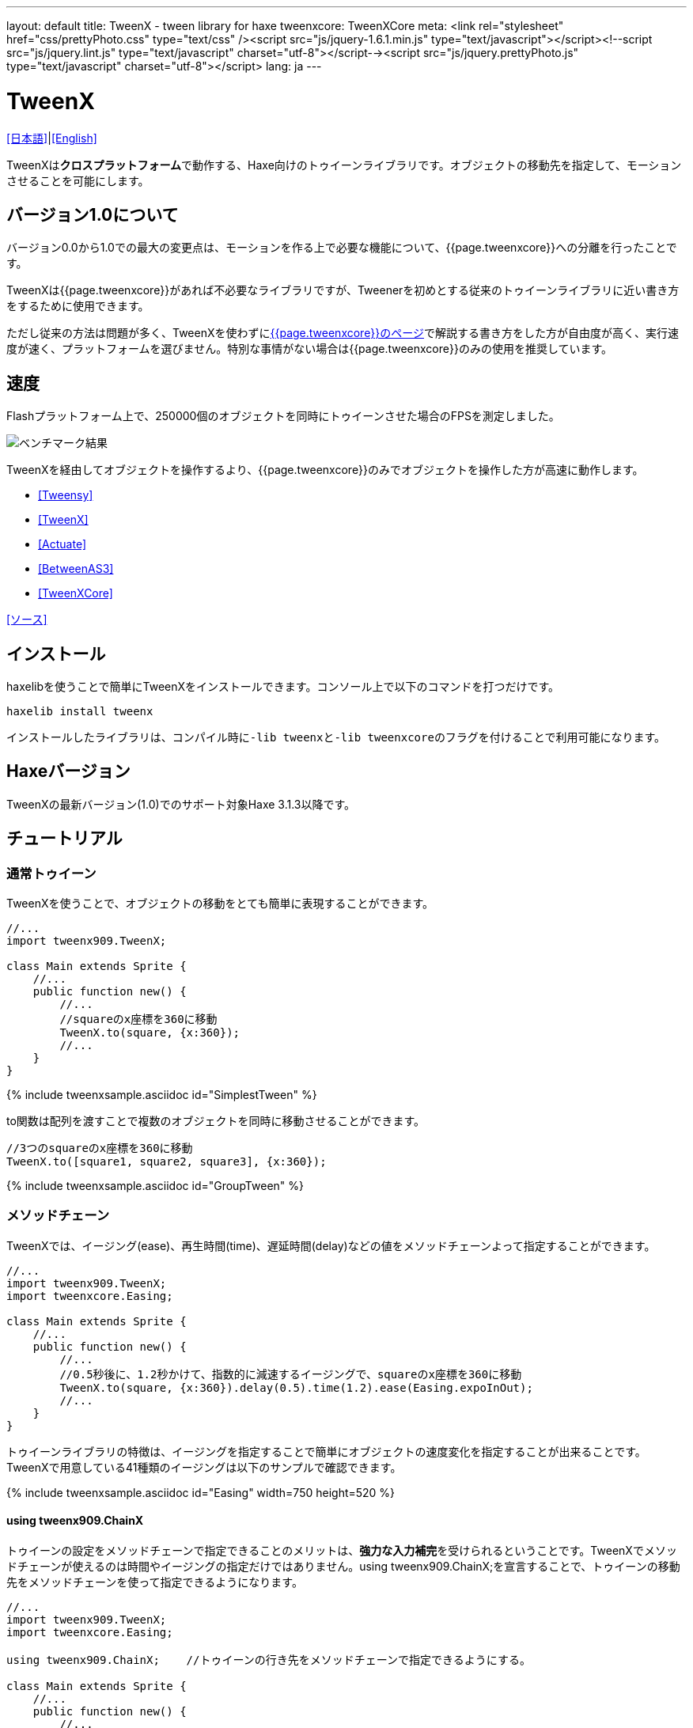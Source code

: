 ---
layout: default
title: TweenX - tween library for haxe
tweenxcore: +++<span class="tweenxcore">TweenX<span class="core">Core</span></span>+++
meta: <link rel="stylesheet" href="css/prettyPhoto.css" 	type="text/css" /><script src="js/jquery-1.6.1.min.js" type="text/javascript"></script><!--script src="js/jquery.lint.js" type="text/javascript" charset="utf-8"></script--><script src="js/jquery.prettyPhoto.js" type="text/javascript" charset="utf-8"></script>
lang: ja
---

:showtitle:
:author: shohei909
:toc: macro
:toc-title: 目次
:toclevels: 4
:sampleLink: link:https://github.com/shohei909/tweenx/blob/develop/sample/
:sourceLink: link:https://github.com/shohei909/tweenx/blob/develop/src/tweenxcore/
:page-liquid:

= TweenX

+++
<script type="text/javascript" charset="utf-8">
$(document).ready(function(){
    $("a[rel^='prettyPhoto']").prettyPhoto({social_tools:false, allow_expand:false});
});
</script>
+++

link:.[[日本語\]]|link:en.html[[English\]]

TweenXは**クロスプラットフォーム**で動作する、Haxe向けのトゥイーンライブラリです。オブジェクトの移動先を指定して、モーションさせることを可能にします。


== バージョン1.0について

バージョン0.0から1.0での最大の変更点は、モーションを作る上で必要な機能について、{{page.tweenxcore}}への分離を行ったことです。

TweenXは{{page.tweenxcore}}があれば不必要なライブラリですが、Tweenerを初めとする従来のトゥイーンライブラリに近い書き方をするために使用できます。

ただし従来の方法は問題が多く、TweenXを使わずにlink:core[{{page.tweenxcore}}のページ]で解説する書き方をした方が自由度が高く、実行速度が速く、プラットフォームを選びません。特別な事情がない場合は{{page.tweenxcore}}のみの使用を推奨しています。

toc::[]

== 速度

Flashプラットフォーム上で、250000個のオブジェクトを同時にトゥイーンさせた場合のFPSを測定しました。

image::/images/benchmark1.png[ベンチマーク結果]

TweenXを経由してオブジェクトを操作するより、{{page.tweenxcore}}のみでオブジェクトを操作した方が高速に動作します。

* link:sample/bench/TweensyBench.swf?width=401&height=401[[Tweensy\]]
* link:sample/bench/TweenXBench.swf?width=401&height=401[[TweenX\]]
* link:sample/bench/ActuateBench.swf?width=401&height=401[[Actuate\]]
* link:sample/bench/BetweenAS3Bench.swf?width=401&height=401[[BetweenAS3\]]
* link:sample/bench/TweenXCoreBench.swf?width=401&height=401[[TweenXCore\]]

https://github.com/shohei909/tweenx/blob/master/sample/800_BenchMark/src?at=master[[ソース\]]


== インストール

haxelibを使うことで簡単にTweenXをインストールできます。コンソール上で以下のコマンドを打つだけです。

```haxe
haxelib install tweenx
```

インストールしたライブラリは、コンパイル時に``-lib tweenx``と``-lib tweenxcore``のフラグを付けることで利用可能になります。

== Haxeバージョン

TweenXの最新バージョン(1.0)でのサポート対象Haxe 3.1.3以降です。

== チュートリアル

=== 通常トゥイーン

TweenXを使うことで、オブジェクトの移動をとても簡単に表現することができます。

```haxe
//...
import tweenx909.TweenX;

class Main extends Sprite {
    //...
    public function new() {
        //...
        //squareのx座標を360に移動
        TweenX.to(square, {x:360});
        //...
    }
}
```

{% include tweenxsample.asciidoc id="SimplestTween" %}

to関数は配列を渡すことで複数のオブジェクトを同時に移動させることができます。

```haxe
//3つのsquareのx座標を360に移動
TweenX.to([square1, square2, square3], {x:360});
```

{% include tweenxsample.asciidoc id="GroupTween" %}

=== メソッドチェーン

TweenXでは、イージング(ease)、再生時間(time)、遅延時間(delay)などの値をメソッドチェーンよって指定することができます。

```haxe
//...
import tweenx909.TweenX;
import tweenxcore.Easing;

class Main extends Sprite {
    //...
    public function new() {
        //...
        //0.5秒後に、1.2秒かけて、指数的に減速するイージングで、squareのx座標を360に移動
        TweenX.to(square, {x:360}).delay(0.5).time(1.2).ease(Easing.expoInOut);
        //...
    }
}
```

トゥイーンライブラリの特徴は、イージングを指定することで簡単にオブジェクトの速度変化を指定することが出来ることです。TweenXで用意している41種類のイージングは以下のサンプルで確認できます。

{% include tweenxsample.asciidoc id="Easing" width=750 height=520 %}

==== using tweenx909.ChainX

トゥイーンの設定をメソッドチェーンで指定できることのメリットは、**強力な入力補完**を受けられるということです。TweenXでメソッドチェーンが使えるのは時間やイージングの指定だけではありません。using tweenx909.ChainX;を宣言することで、トゥイーンの移動先をメソッドチェーンを使って指定できるようになります。

```haxe
//...
import tweenx909.TweenX;
import tweenxcore.Easing;

using tweenx909.ChainX;    //トゥイーンの行き先をメソッドチェーンで指定できるようにする。

class Main extends Sprite {
    //...
    public function new() {
        //...
        TweenX.to(square).x(360).rotation(360).scaleXY(0, 0).delay(0.5).time(1.2).ease(Easing.expoInOut);
        //...
    }
}
```

{% include tweenxsample.asciidoc id="MethodChain" %}

例えば、Pointに対するトゥイーンでは座標(x、y)のみを変化させる関数しか補完されないのにも関わらず、Spriteに対するトゥイーンではそれらに加えて、拡大率(scaleXなど)、透明度など、その他の値に対する関数まで補完されるようになります。

=== 直列トゥイーン(serial)

TweenX.serial()を使うことで、連続したトゥイーンを簡単に表現できます。

```haxe
TweenX.serial([
    TweenX.to(square1).x(360).ease(Easing.expoOut),
    TweenX.to(square2).x(360).ease(Easing.expoOut),
    TweenX.to(square3).x(360).ease(Easing.expoOut),
]);
```

{% include tweenxsample.asciidoc id="SerialTween" %}

=== 並列トゥイーン(parallel)

複数のトゥイーンを同時に再生させるには、TweenX.parallel()を使います。

```haxe
TweenX.parallel([
    TweenX.to(square1).x(360).ease(Easing.expoOut),
    TweenX.to(square2).x(360).ease(Easing.expoOut),
    TweenX.to(square3).x(360).ease(Easing.expoOut),
]);
```

{% include tweenxsample.asciidoc id="ParallelTween" %}

=== 時間差トゥイーン(lag)

複数のトゥイーンを時間差で再生させるには、TweenX.lag()を使います。

```haxe
TweenX.lag([
    TweenX.to(square1).x(360).ease(Easing.expoOut),
    TweenX.to(square2).x(360).ease(Easing.expoOut),
    TweenX.to(square3).x(360).ease(Easing.expoOut),
], 0.1);
```

{% include tweenxsample.asciidoc id="LagTween" %}

=== タイミング調節(waitとskip)

グループ化の際にタイミング調節を行いたい場合は、TweenX.wait()とskip()を使います。

```haxe
TweenX.serial([
    TweenX.to(square1).x(360).ease(Easing.expoOut),
    TweenX.to(square2).x(360).ease(Easing.expoOut),
    TweenX.wait(0.3), //0.3秒待機
    TweenX.to(square3).x(360).ease(Easing.expoOut).skip(), //このトゥイーンを待たずに次のトゥイーンを開始。
    TweenX.to(square4).x(360).ease(Easing.expoOut),
]);
```

{% include tweenxsample.asciidoc id="WaitAndSkip" %}

=== 繰り返し、ヨーヨー、ジグザグ

同じ動きを何度も繰り返したい場合は、repeat()を使います。さらにzigzag()、yoyo()、interval()の関数によって繰り返しを行った時の挙動を制御することが出来ます。

```haxe
TweenX.serial([
    TweenX.to(square1).x(360).time(0.4).ease(Easing.quartOut).repeat(3), //同じ動きを3回繰り返し
    TweenX.to(square2).x(360).time(0.4).ease(Easing.quartOut).repeat(5).yoyo(), //跳ねるようなトゥイーン
    TweenX.to(square3).x(360).time(0.4).ease(Easing.quartOut).repeat(5).zigzag(), //往復するようなトゥイーン
]).repeat().interval(0.4); //0.4秒の間隔をあけて、無限リピート。
```

{% include tweenxsample.asciidoc id="RepeatTween" %}

=== デフォルト値

timeやeaseなどの各設定にはそれぞれのデフォルト値が用意されています。これらは、TweenX.dumpDefaults()で好きなタイミングでデフォルト値を取り出して保存したり、TweenX.setDefaults()でデフォルト値の差し戻しを行ったりが簡単に出来ます。取り出したデフォルト値は、メソッドチェーンで値を変更したり、serial、parallel、lag関数に引数として渡してグループ内のみでのデフォルト値を指定したりできます。

```haxe
//各動作設定のデフォルト値は以下のとおり
TweenX.defaultTime      = 0.3;
TweenX.defaultEase      = Easing.linear;
TweenX.defaultDelay     = 0;
TweenX.defaultRepeat    = 1;
TweenX.defaultYoyo      = false;
TweenX.defaultZigZag    = false;
TweenX.defaultInterval  = 0; //各繰り返しの間隔。
TweenX.defaultAutoPlay  = true; //トゥイーンの自動開始

//現在のデフォルトを取得
var defaults:DefaultsX = TweenX.dumpDefaults();

//取得した値の内容を変更する
defaults.ease(Easing.bounceOut).time(1);

//デフォルトを変更
TweenX.setDefaults(defaults);

//デフォルト値を初期状態に戻す。
TweenX.initDefaults();

//直列化したグループにデフォルト値を適用する。
TweenX.serial([
    TweenX.to(square).x(360),
    TweenX.to(square).alpha(0),
], defaults);
```

{% include tweenxsample.asciidoc id="Default" %}

=== イベントの取得

TweenXでは2種類のイベントの取得方法があります。1つは手軽に関数を指定できるon～関数を使う方法です。ただし、on～で指定できるイベントハンドラは1つです。複数のイベントハンドラを指定したい場合には、addEventListenerを使用します。

```haxe
//on～の関数に、Void->Voidの関数を渡すことで各種イベントを取得出来ます。
TweenX.to(square).x(360)
    .onDelay(_delay);         //遅延により値を更新しなかった場合に呼び出される
    .onHead(_head);            //各リピートの頭で呼び出される
    .onUpdate(_update);        //値を更新した直後に呼び出される
    .onFoot(_foot);            //各リピートの末尾に呼び出される
    .onInterval(_interval);    //リピート間のインターバルにより値が更新しなかった場合に呼び出される
    .onRepeat(_repeat);        //インターバルが終了して次のリピートが開始される直前に呼び出される
    .onRest(_rest);            //長さ調節時間により値が更新しなかった場合に呼び出される
    .onFinish(_finish);        //トゥイーンが正常に終了した場合に呼び出される
    .onProgress(_progress);    //トゥイーンの再生が進行した時に呼び出される
    .onPlay(_play);            //再生開始時に呼び出される
    .onStop(_stop);            //停止時に呼び出される

    //複数のイベントハンドラを指定したい場合addEventListenerを使います
    //この場合にイベントハンドラとして渡す関数はTweenX->Voidです
    .addEventListener(EventX.DELAY,     delay);
    .addEventListener(EventX.HEAD,     head);
    .addEventListener(EventX.REPEAT,     repeat);
    .addEventListener(EventX.FOOT,     foot);
    .addEventListener(EventX.UPDATE,     update);
    .addEventListener(EventX.INTERVAL, interval);
    .addEventListener(EventX.REST,     rest);
    .addEventListener(EventX.FINISH,     finish);
    .addEventListener(EventX.PLAY,     play);
    .addEventListener(EventX.STOP,     stop);
```

=== トゥイーン制御(再生、停止、早送り、逆再生)

TweenXでは動画を操作するような感覚で、トゥイーンを停止させたり、途中から再生したり、早送りしたり、巻き戻ししたり、自由に操ることが出来ます。 またTweenXでは、何度の再生をしても同じ開始位置と終了位置で動作が再生されます。つまり、トゥイーンを繰り返し再生することで表示が崩れることはありません。

```haxe
//停止
tween.stop();

//再生
tween.play();

//指定した再生時間に移動
tween.goto(0.1);

//トゥイーンを頭から再生
tween.goto(0, true);

//現在の再生時間を取得
tween.currentTime;

//トゥイーンを最初から最後まで再生するのにかかる時間を取得
tween.totalTime;

//再生速度を変更(早送り)
tween.timeScale = 8;

//再生速度を変更(逆再生)
tween.timeScale = -1;

//TweenX全体の再生速度を変更する
TweenX.topLevelTimeScale = 0.5;
```

=== 相対値トゥイーン

移動先を現在地からの相対値で指定する場合は、_～()関数を使います。また、開始位置からの相対値で指定する場合は、__～()関数を使います。

```haxe
TweenX.serial([
    //以下の3つのトゥイーンはすべて同じ挙動になります。

    //絶対値によるトゥイーン。
    TweenX.serial([
        TweenX.to(square).xy(360,   0),
        TweenX.to(square).xy(360, 360),
        TweenX.to(square).xy(  0, 360),
        TweenX.to(square).xy(  0,   0),
    ]),
    TweenX.wait(0.5),

    //現在地からの相対値によるトゥイーン
    TweenX.serial([
        TweenX.to(square)._xy(360,   0),
        TweenX.to(square)._xy(360, 360),
        TweenX.to(square)._xy(  0, 360),
        TweenX.to(square)._xy(  0,   0),
    ]),
    TweenX.wait(0.5),

    //開始位置からの相対値によるトゥイーン
    TweenX.serial([
        TweenX.to(square).__xy( 360,    0),
        TweenX.to(square).__xy(   0,  360),
        TweenX.to(square).__xy(-360,    0),
        TweenX.to(square).__xy(   0, -360),
    ]),
]).delay(0.5);
```

{% include tweenxsample.asciidoc id="RelativeTween" %}

=== 関数トゥイーン

トゥイーンをさせながら関数を実行する場合、tweenFunc1()、tweenFunc2()、tweenFunc3()、tweenFunc4()、tweenFunc()のいずれかを使用します。

```haxe
function draw(x:Float, size:Float) {
    graphics.lineStyle(1, 0x335F73);
    graphics.drawCircle(x, 200, size);
}

TweenX.tweenFunc2(draw, 10, 10, 300, 100).time(0.5).ease(Easing.quadIn);
```

{% include tweenxsample.asciidoc id="TweenFunction" %}

1、2、3、4の数字は変化させるFloatの数に対応しています。Float以外の値をトゥイーンさせたい場合や、トゥイーンさせたい値の数が4つを超える場合にはtweenFunc()関数を使用します。

=== 変則トゥイーン

TweenXでは、Float型の値のトゥイーンの他に、Boolean、Array、RgbColor、ArgbColor、HsvColor、AhsvColor、Quake、Timelineの8つの型のトゥイーンをサポートしています。

==== 色(RGB,HSV)トゥイーン

色のトゥイーンはRGB、ARGB、HSV、AHSVに基づくものがあります

```haxe
function draw(x:Float, y:Float, color:Int) {
    graphics.beginFill(color);
    graphics.drawRect(x, y, 8, 40);
}

TweenX.serial([
    TweenX.tweenFunc(draw, [0, 100, RgbColor.of(0x3373EE)     ], [380, 100, RgbColor.of(0xEE7333)     ]),
    TweenX.tweenFunc(draw, [0, 180, HsvColor.of(0x3373EE)     ], [380, 180, HsvColor.of(0xEE7333)     ]),
    TweenX.tweenFunc(draw, [0, 260, new HsvColor(0,0.7,0.9)     ], [380, 260, new HsvColor(2,0.7,0.9)    ]),
]);
```

{% include tweenxsample.asciidoc id="HSVTween" %}

RgbColor、ArgbColor、HsvColor、AhsvColor型の値を元にしたトゥイーンでは、0x(AA)RRGGBB形式の整数値(Int)が出力されます。

==== 配列トゥイーン

配列をトゥイーンさせることで、要素それぞれを動かすことができます。ただし、配列はトゥイーン可能な値によって構成されていることが必要です。

```haxe
var square = new GradientSquare(
    [0x2C3E50, 0xE74C3C, 0xECF0F1],
    [0,        0.5,      1,      ],
    [0,        64,       255,    ]
);
addChild(square);
square.x = square.y = CELL_SIZE * 6;

TweenX.to(
    square,
    {
        colors:[HsvColor.of(0x08A689), HsvColor.of(0xC7D93D),  HsvColor.of(0xE9F2A0)],
        alphas:[1,                     0,                      0.5,                 ],
        ratios:[0,                     192,                    255,                 ]
    }
).time(2).ease(Easing.expoInOut).onUpdate(square.update);
```

{% include tweenxsample.asciidoc id="ArrayTween" %}

==== Boolean値のトゥイーン

Booleanのトゥイーンではfalseを0、trueを1とみなしてトゥイーンを行い、0以下をfalse、0を超える値をtrueとみなしてBooleanへの再変換がされて出力されます。

==== 振動させる

QuakeX型の値でトゥイーンを行うことで振動させながら値を動かすことが出来ます。

```haxe
TweenX.from(square, { x:180, y:180 });
TweenX.to(
    square, 
    {
        //new QuakeX(目的地, 振動の大きさ, 振動に使うイージング)
        x:new QuakeX(180, 80, Easing.linear),
        y:new QuakeX(180, 80, Easing.linear)
    }
).time(2);
```

{% include tweenxsample.asciidoc id="Quake" %}

==== トゥイーンによるアニメーション

TimelineXをトゥイーンさせる値として設定することで、連続でない値のトゥイーンが実現できます。例えば、複数のビットマップデータを差し替えることでアニメーションを実現したい場合に使用出来ます。

```haxe
TweenX.to(bitmap, {bitmapData: new TimelineX([walk0,walk1,walk2,walk1])}).time(1).repeat(0);
```

TimelineXの第1引数は、BitmapDataに限らずあらゆる値の配列が設定できます。第2引数では各要素に割り当てる時間を指定します。

==== 変則トゥイーンの自作

上記以外のオブジェクトに対するトゥイーンも自作することができます。まず、他の変則トゥイーン(link:https://github.com/shohei909/tweenx/blob/master/tweenx909/rule/QuakeX.hx?at=master[QuakeXクラス]など)を参考にlink:https://github.com/shohei909/tweenx/blob/master/tweenx909/rule/RuleX.hx?at=master[RuleX]型の条件を満たす、自作のクラスを作成し、TweenX.addRule関数を使って新しいルールを追加します。

```haxe
TweenX.addRule(CustomRule);
```



== 発展した内容

これ以降の内容は必ずしも知っている必要は無い内容ですが、より安全に、より正確に、より便利にTweenXを使いたい場合には一読しておくと良いでしょう。

=== 手動更新モード

updateModeをMANUALに設定してフレーム毎にmanualUpdateを呼び出しを行うことで、トゥイーンの更新のタイミングを自分で制御することができます。

```haxe
//...
import tweenx909.TweenX;
import tweenx909.advanced.UpdateModeX;
//...

class Main extends Sprite {
    //...
    public function new() {
        //...
        TweenX.updateMode = UpdateModeX.MANUAL;
        addEventListener("enterFrame", onFrame);
        //...
    }

    function onFrame(e){
        TweenX.manualUpdate(1/60); //全トゥイーンを1/60秒更新。
    }
}
```

=== トゥイーンの初期化

TweenXでは、再生中に値が変更されることによる再現性の低いバグの発生や、プログラマが意図していない挙動をなくすために、トゥイーンが初期化された後に目的位置や設定を変更することを禁止しています。

トゥイーンの初期化は次のいづれかの内、最も早いタイミングで行われます。

*   play、goto、updateの呼び出し時
*   トゥイーンが定義された直後のアップデート時

そして、トゥイーンの初期化では以下のことが行われます。

*   トゥイーンの開始位置の決定
*   目的位置と各設定値(ease,time,repeat,yoyo,zigzag,intarval,delay)の固定
*   autoPlayがtrueに設定されたトゥイーンの開始

トゥイーンが初期化された後に設定や目的位置を変更しようとすれば、実行エラーが発生します。一見、設定や目的位置が変更不能なことはデメリットのようですが、一度定義したトゥイーンが不変であることは大きなメリットをもたらします。TweenXによって定義されたトゥイーンはまるで**動画のように**振る舞います。つまり、トゥイーンを途中から再生したり、逆再生したり、早送りしたり、時間をおいてからもう一度再生したとしても、トゥイーンが崩れることはありません。

そしてトゥイーンが不変であることのもう一つのメリットが、トゥイーン開始位置の記述です。

==== 開始位置

トゥイーンの開始位置は、基本的には初期化が行われた時のターゲットの値になります。ただし、同一のフレーム内ですでにターゲットが同じトゥイーンが定義されていた場合、そのトゥイーンの続きとして開始位置が設定されます。このため、TweenXでは同じ値を2度記述する必要はありません。もちろんトゥイーンがターゲットの再生時の状態から影響を受けることも無いので、ターゲットの移動について余計な配慮をする必要もありません。

```haxe
var defaults = TweenX.dumpDefaults();
defaults.time(1).ease(Easing.quartOut);

TweenX.serial([
    //前回のアップデートから現在までに定義されたトゥイーンが存在しないので、トゥイーンが初期化されたときの座標から開始
    TweenX.to(square).x(360).y(  0),

    //次のトゥイーンはx:360、y:0から
    TweenX.to(square).x(360).y(360).yoyo().repeat(2),

    //ヨーヨーにより戻ってくるので、次のトゥイーンはx:360、y:0から
    TweenX.to(square).x(  0).y(360).zigzag().repeat(3),

    //次のトゥイーンはx:0、y:360から
    TweenX.to(square).x(  0).y(  0),
], defaults).repeat();
```

{% include tweenxsample.asciidoc id="AutoFrom" %}

この際に注意すべき点は、開始位置は前述のトゥイーン初期化時に決定するということです。トゥイーン開始位置の決定はあくまでトゥイーンを定義した順序に基づいて行われるので、以下のように再生の順序と定義の順序を逆にすると連続でないトゥイーンが生成されます。

```haxe
TweenX.to(square).x(180).delay(2);
TweenX.to(square).x(360).delay(1);
```

{% include tweenxsample.asciidoc id="BadSample" %}

また開始位置は、TweenX.from()関数を使って明示的に指定することもできます。

=== メモリの解放

トゥイーンライブラリの扱う上で、どうすればメモリリークを起こさないかは非常に重要です。TweenXでメモリリークを起こさない方法は簡単です。**使わなくなったトゥイーンを停止**してください。stopにより停止したトゥイーンは、TweenXのライブラリ内からの参照がないため、ガーベジコレクションの対象になりえます。再生時間の短いトゥイーンであれば、再生終了と同時にstopされます。ただしrepeatを0に指定した無制限の繰り返しトゥイーンや再生時間の長いトゥイーンは、必要が無くなると同時にstopを行ってください。

もうひとつ、メモリリークを起こす要因となるのがupdateModeをMANUALに設定したにも関わらずmanualUpdate呼び出しを行っていない場合です。manualUpdateでは、先述のトゥイーンの初期化が行われるので、manualUpdate呼び出しを行わないと初期化待ちのトゥイーンが大量にたまってしまいメモリリークを引き起こす場合があります。**updateModeをMANUALに設定した場合、必ず定期的にmanualUpdateを呼び出してください**。

=== デバッグモード

以下のコンパイラフラグを指定することで、TweenXに関する情報が出力されます。

```bash
-D tweenx_debug
```

出力される内容は以下のような全トゥイーンの動作に関する情報です。

```bash
...
Main.hx:171: Tween_20(generated at TweenXPlayer/change()[TweenXPlayer.hx:102]) UPDATE
Main.hx:171: Tween_21(generated at TweenXPlayer/change()[TweenXPlayer.hx:98]) UPDATE
Main.hx:171: Tween_23(generated at TweenXPlayer/change()[TweenXPlayer.hx:105]) UPDATE
Main.hx:171: Tween_24(generated at TweenXPlayer/change()[TweenXPlayer.hx:102]) UPDATE
Main.hx:171: Tween_20(generated at TweenXPlayer/change()[TweenXPlayer.hx:102]) UPDATE
Main.hx:171: Tween_20(generated at TweenXPlayer/change()[TweenXPlayer.hx:102]) FOOT
Main.hx:171: Tween_20(generated at TweenXPlayer/change()[TweenXPlayer.hx:102]) FINISH
Main.hx:171: Tween_20(generated at TweenXPlayer/change()[TweenXPlayer.hx:102]) STOP
Main.hx:171: Tween_21(generated at TweenXPlayer/change()[TweenXPlayer.hx:98]) UPDATE
Main.hx:171: Tween_21(generated at TweenXPlayer/change()[TweenXPlayer.hx:98]) FOOT
Main.hx:171: Tween_21(generated at TweenXPlayer/change()[TweenXPlayer.hx:98]) FINISH
...
```

各トゥイーンのupdateに関する情報が要らない場合、以下のように指定します。

```
-D tweenx_debug -D tweenx_debug_hide_update
```

=== グループ化時の注意点

serial、parallel、lag関数は、グループ化の際に内部のトゥイーンのdelayとrestの時間を調節して、すべてのトゥイーンの長さを単一に揃えることで連続的なトゥイーンを実現します。このため、特定のトゥイーンが開始するタイミングを取得したい場合、イベントハンドラを設定するよりも、TweenX.func()関数を使うことが推奨されます。

=== グループ全体に対するイージングの設定

TweenXでは個別のトゥイーンのみではなく、serial、parallel、lag関数によってグループ化したトゥイーンの全体に対してもイージングを指定することができます。

```haxe
TweenX.serial([
    TweenX.to(square).time(0.48).x(120),
    TweenX.to(square).time(0.80).x(240).y(260),
    TweenX.to(square).time(0.48).x(360)
]).ease(Easing.bounceInOut);
```

{% include tweenxsample.asciidoc id="GroupEase" %}

グループのイージングは明示的に指定しないかぎりEasing.linearです。重複してイージングが指定されてしまうことを避けるため、デフォルト値の影響は受けません。
